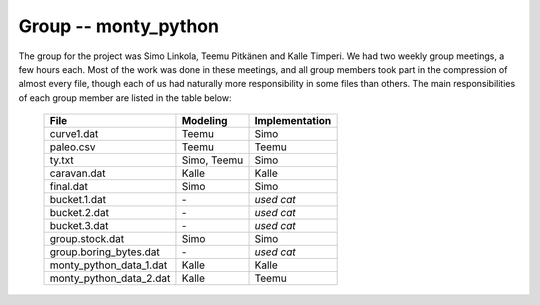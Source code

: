 Group -- monty_python
=====================

The group for the project was Simo Linkola, Teemu Pitkänen and Kalle Timperi. We had two weekly group meetings, a few hours each. Most of the work was done in these meetings, and all group members took part in the compression of almost every file, though each of us had naturally more responsibility in some files than others. The main responsibilities of each group member are listed in the table below:

	=======================	===============	===================
	File                    Modeling		Implementation
	=======================	===============	===================
	curve1.dat              Teemu			Simo
	paleo.csv		Teemu			Teemu
	ty.txt                  Simo, Teemu		Simo
	caravan.dat		Kalle			Kalle
	final.dat               Simo			Simo
	bucket.1.dat		\-			*used cat*
	bucket.2.dat		\-			*used cat*
	bucket.3.dat		\-			*used cat*
	group.stock.dat	        Simo			Simo
	group.boring_bytes.dat	\-			*used cat*
	monty_python_data_1.dat	Kalle			Kalle
	monty_python_data_2.dat	Kalle			Teemu				
	=======================	=============== ===================